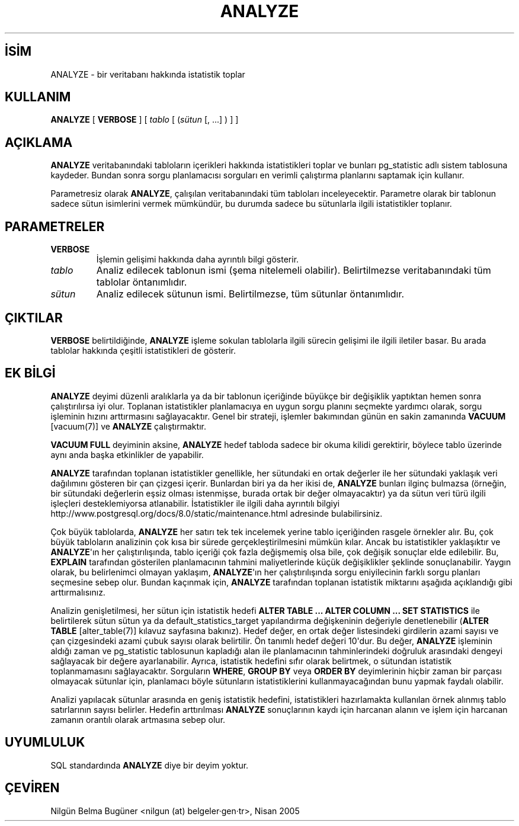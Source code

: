 .\" http://belgeler.org \N'45' 2006\N'45'11\N'45'26T10:18:34+02:00  
.TH "ANALYZE" 7 "" "PostgreSQL" "SQL \N'45' Dil Deyimleri"
.nh   
.SH İSİM
ANALYZE \N'45' bir veritabanı hakkında istatistik toplar   
.SH KULLANIM 
.nf
\fBANALYZE\fR [ \fBVERBOSE\fR ] [ \fItablo\fR [ (\fIsütun\fR [, ...] ) ] ]
.fi
    
.SH AÇIKLAMA
\fBANALYZE\fR veritabanındaki tabloların içerikleri hakkında istatistikleri toplar ve bunları pg_statistic adlı sistem tablosuna kaydeder. Bundan sonra sorgu planlamacısı sorguları en verimli çalıştırma planlarını saptamak için kullanır.   

Parametresiz olarak \fBANALYZE\fR, çalışılan veritabanındaki tüm tabloları inceleyecektir. Parametre olarak bir tablonun sadece sütun isimlerini vermek mümkündür, bu durumda sadece bu sütunlarla ilgili istatistikler toplanır.   

.SH PARAMETRELER   
.br
.ns
.TP 
\fBVERBOSE\fR
İşlemin gelişimi hakkında daha ayrıntılı bilgi gösterir.     

.TP 
\fItablo\fR
Analiz edilecek tablonun ismi (şema nitelemeli olabilir). Belirtilmezse veritabanındaki tüm tablolar öntanımlıdır.     

.TP 
\fIsütun\fR
Analiz edilecek sütunun ismi. Belirtilmezse, tüm sütunlar öntanımlıdır.     

.PP  
.SH ÇIKTILAR
\fBVERBOSE\fR belirtildiğinde, \fBANALYZE\fR işleme sokulan tablolarla ilgili sürecin gelişimi ile ilgili iletiler basar. Bu arada tablolar hakkında çeşitli istatistikleri de gösterir.    

.SH EK BİLGİ
\fBANALYZE\fR deyimi düzenli aralıklarla ya da bir tablonun içeriğinde büyükçe bir değişiklik yaptıktan hemen sonra çalıştırılırsa iyi olur. Toplanan istatistikler planlamacıya en uygun sorgu planını seçmekte yardımcı olarak, sorgu işleminin hızını arttırmasını sağlayacaktır. Genel bir strateji, işlemler bakımından günün en sakin zamanında \fBVACUUM\fR [vacuum(7)] ve \fBANALYZE\fR çalıştırmaktır.   

\fBVACUUM FULL\fR deyiminin aksine, \fBANALYZE\fR hedef tabloda sadece bir okuma kilidi gerektirir, böylece tablo üzerinde aynı anda başka etkinlikler de yapabilir.   

\fBANALYZE\fR tarafından toplanan istatistikler genellikle, her sütundaki en ortak değerler ile her sütundaki yaklaşık veri dağılımını gösteren bir çan çizgesi içerir. Bunlardan biri ya da her ikisi de, \fBANALYZE\fR bunları ilginç bulmazsa (örneğin, bir sütundaki değerlerin eşsiz olması istenmişse, burada ortak bir değer olmayacaktır) ya da sütun veri türü ilgili işleçleri desteklemiyorsa atlanabilir. İstatistikler ile ilgili daha ayrıntılı bilgiyi
.br
http://www.postgresql.org/docs/8.0/static/maintenance.html adresinde bulabilirsiniz.   

Çok büyük tablolarda, \fBANALYZE\fR her satırı tek tek incelemek yerine tablo içeriğinden rasgele örnekler alır. Bu, çok büyük tabloların analizinin çok kısa bir sürede gerçekleştirilmesini mümkün kılar. Ancak bu istatistikler yaklaşıktır ve \fBANALYZE\fR\N'39'ın her çalıştırılışında, tablo içeriği çok fazla değişmemiş olsa bile, çok değişik sonuçlar elde edilebilir. Bu, \fBEXPLAIN\fR tarafından gösterilen planlamacının tahmini maliyetlerinde küçük değişiklikler şeklinde sonuçlanabilir. Yaygın olarak, bu belirlenimci olmayan yaklaşım, \fBANALYZE\fR\N'39'ın her çalıştırılışında sorgu eniyilecinin farklı sorgu planları seçmesine sebep olur. Bundan kaçınmak için, \fBANALYZE\fR tarafından toplanan istatistik miktarını aşağıda açıklandığı gibi arttırmalısınız.   

Analizin genişletilmesi, her sütun için istatistik hedefi \fBALTER TABLE ... ALTER COLUMN ... SET STATISTICS\fR ile belirtilerek sütun sütun ya da default_statistics_target yapılandırma değişkeninin değeriyle denetlenebilir (\fBALTER TABLE\fR [alter_table(7)] kılavuz sayfasına bakınız). Hedef değer, en ortak değer listesindeki girdilerin azami sayısı ve çan çizgesindeki azami çubuk sayısı olarak belirtilir. Ön tanımlı hedef değeri 10\N'39'dur. Bu değer, \fBANALYZE\fR işleminin aldığı zaman ve pg_statistic tablosunun kapladığı alan ile planlamacının tahminlerindeki doğruluk arasındaki dengeyi sağlayacak bir değere ayarlanabilir. Ayrıca, istatistik hedefini sıfır olarak belirtmek, o sütundan istatistik toplanmamasını sağlayacaktır. Sorguların \fBWHERE\fR, \fBGROUP BY\fR veya \fBORDER BY\fR deyimlerinin hiçbir zaman bir parçası olmayacak sütunlar için, planlamacı böyle sütunların istatistiklerini kullanmayacağından bunu yapmak faydalı olabilir.   

Analizi yapılacak sütunlar arasında en geniş istatistik hedefini, istatistikleri hazırlamakta kullanılan örnek alınmış tablo satırlarının sayısı belirler. Hedefin arttırılması \fBANALYZE\fR sonuçlarının kaydı için harcanan alanın ve işlem için harcanan zamanın orantılı olarak artmasına sebep olur.   

.SH UYUMLULUK
SQL standardında \fBANALYZE\fR diye bir deyim yoktur.   

.SH ÇEVİREN
Nilgün Belma Bugüner <nilgun (at) belgeler·gen·tr>, Nisan 2005 
 
   
